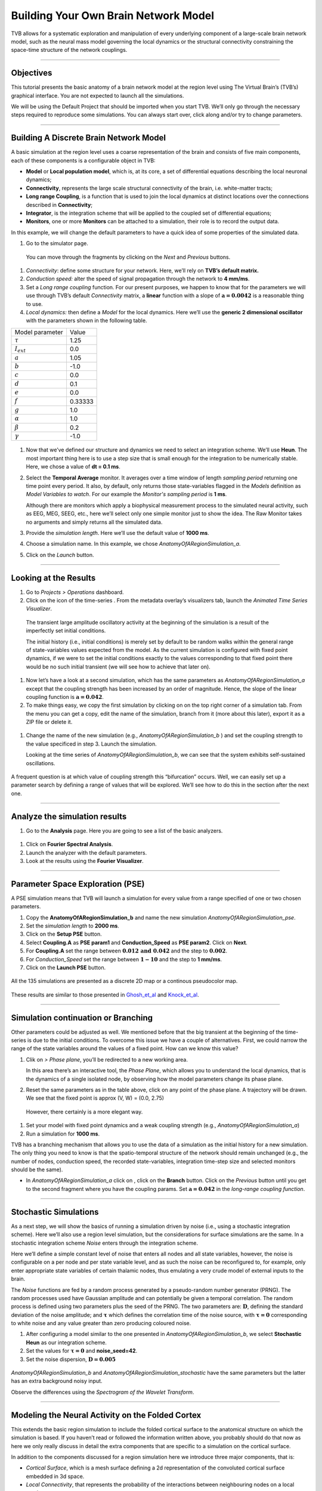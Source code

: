 .. _tutorial_1_BuildingYourOwnBrainNetworkModel:

=====================================
Building Your Own Brain Network Model
=====================================


TVB allows for a systematic exploration and manipulation of every underlying
component of a large-scale brain network model, such as the neural mass model
governing the local dynamics or the structural connectivity constraining the
space-time structure of the network couplings.

-------------------

Objectives
----------

This tutorial presents the basic anatomy of a brain network model at the region
level using The Virtual Brain’s (TVB’s) graphical interface. You are not
expected to launch all the simulations.

We will be using the Default Project that should be imported when you start TVB.
We’ll only go through the necessary steps required to reproduce some simulations.
You can always start over, click along and/or try to change parameters.


-------------------

Building A Discrete Brain Network Model
---------------------------------------

A basic simulation at the region level uses a coarse representation of the
brain and consists of five main components, each of these components is a
configurable object in TVB:

- **Model**  or **Local population model**, which is, at its core, a set of
  differential equations describing the local neuronal dynamics;

- **Connectivity**, represents the large scale structural connectivity of the brain, i.e. white-matter tracts;

- **Long range Coupling**, is a function that is used to join the local dynamics at distinct locations over the
  connections described in **Connectivity**;

- **Integrator**, is the integration scheme that will be applied to the coupled set of differential equations;

- **Monitors**, one or more **Monitors** can be attached to a simulation, their role is to record the output data.


In this example, we will change the default parameters to
have a quick idea of some properties of the simulated data.

#. Go to the simulator page.

.. figure:: figures/BuildingYourOwnBrainNetworkModel_SimulatorArea.png
   :alt: TVB’s Simulator page
   :scale: 30%

   You can move through the fragments by clicking on the *Next* and *Previous* buttons.

#. *Connectivity*: define some structure for your network. Here, we’ll rely on **TVB’s
   default matrix.**

#. *Conduction speed:* alter the speed of signal propagation through the network to **4 mm/ms**.

#. Set a *Long range coupling* function. For our present purposes, we happen to know that for
   the parameters we will use through TVB’s default *Connectivity* matrix, a **linear**
   function with a slope of :math:`\mathbf{a=0.0042}` is a reasonable
   thing to use.

#. *Local dynamics:* then define a *Model* for the local dynamics. Here we’ll use the **generic 2
   dimensional oscillator**  with the parameters shown in the following table.

=================   =======
Model parameter     Value
-----------------   -------
  :math:`\tau`      1.25
  :math:`I_ext`     0.0
  :math:`a`         1.05
  :math:`b`         -1.0
  :math:`c`         0.0
  :math:`d`         0.1
  :math:`e`         0.0
  :math:`f`         0.33333 
  :math:`g`         1.0
  :math:`\alpha`    1.0
  :math:`\beta`     0.2
  :math:`\gamma`    -1.0
=================   =======

.. figure:: figures/BuildingYourOwnBrainNetworkModel_Model.png
   :alt: Selecting a Model
   :scale: 30% 


#. Now that we’ve defined our structure and dynamics we need to select
   an integration scheme. We’ll use **Heun**. The most
   important thing here is to use a step size that is small enough for
   the integration to be numerically stable. Here, we chose a value of
   **dt = 0.1 ms**.

#. Select the **Temporal Average** monitor. It averages over a time window of
   length *sampling period* returning one time point every period. It also, by
   default, only returns those state-variables flagged in the *Models*
   definition as *Model Variables to watch*. For our example the
   *Monitor's sampling period* is **1 ms**.

   Although there are monitors which apply a biophysical measurement
   process to the simulated neural activity, such as EEG, MEG, SEEG, etc.,
   here we’ll select only one simple monitor just to show the idea. The Raw
   Monitor takes no arguments and simply returns all the simulated data.

#. Provide the *simulation length*. Here we’ll use the default value of **1000 ms**.

#. Choose a simulation name. In this example, we chose *AnatomyOfARegionSimulation\_a*.

#. Click on the *Launch* button.


-------------------

Looking at the Results
----------------------

#. Go to *Projects > Operations* dashboard.

#. Click on the icon of the time-series |tr|. From the metadata
   overlay’s visualizers tab, launch the *Animated Time Series Visualizer*.

.. figure:: figures/BuildingYourOwnBrainNetworkModel_AnimatedTimeSeries.png
   :alt: Time-series from *AnatomyOfARegionSimulation\_a*
   :scale: 30% 

   The transient large amplitude oscillatory activity at the beginning of the
   simulation is a result of the imperfectly set initial conditions.

   The initial history (i.e., initial conditions) is merely set by default to be
   random walks within the general range of state-variables values expected from
   the model. As the current simulation is configured with fixed point dynamics,
   if we were to set the initial conditions exactly to the values corresponding to
   that fixed point there would be no such initial transient (we will see how to
   achieve that later on).

#. Now let’s have a look at a second simulation, which has the same
   parameters as *AnatomyOfARegionSimulation\_a* except that the
   coupling strength has been increased by an order of magnitude. Hence,
   the slope of the linear coupling function is
   :math:`\mathbf{a=0.042}`.

#. To make things easy, we copy the first simulation by clicking on |pen| on the top right
   corner of a simulation tab. From the menu you can get a copy, edit the name of the
   simulation, branch from it (more about this later), export it as a ZIP file or delete it.

.. figure:: figures/BuildingYourOwnBrainNetworkModel_CopyASimulation.png
   :scale: 50%

#. Change the name of the new simulation (e.g.,
   *AnatomyOfARegionSimulation\_b* ) and set the coupling strength to
   the value specificed in step 3. Launch the simulation.

   Looking at the time series of *AnatomyOfARegionSimulation\_b*, we can
   see that the system exhibits self-sustained oscillations.

.. figure:: figures/BuildingYourOwnBrainNetworkModel_AnimatedTimeSeriesOscillatory.png
   :alt: Time-series from *AnatomyOfARegionSimulation\_b*
   :scale: 30% 


A frequent question is at which value of coupling strength this
“bifurcation” occurs. Well, we can easily set up a parameter search by
defining a range of values that will be explored. We’ll see how to do
this in the section after the next one.

-----------------------------

Analyze the simulation results
--------------------------------

#. Go to the **Analysis** page. Here you are going to see a list of the basic analyzers.

.. figure:: figures/BuildingYourOwnBrainNetworkModel_Analyzers.png
   :alt: List of Analyzers
   :scale: 30%

#. Click on **Fourier Spectral Analysis**.

#. Launch the analyzer with the default parameters.

#. Look at the results using the **Fourier Visualizer**.

.. figure:: figures/BuildingYourOwnBrainNetworkModel_Fourier.png
   :alt: Fourier Visualizer
   :scale: 30%

-------------------

Parameter Space Exploration (PSE)
---------------------------------

A PSE simulation means that TVB will launch a simulation for every value from
a range specified of one or two chosen parameters.

#. Copy the **AnatomyOfARegionSimulation_b** and name the new simulation
   *AnatomyOfARegionSimulation\_pse*.

#. Set the *simulation length* to **2000 ms**.

#. Click on the **Setup PSE** button.

#. Select **Coupling.A** as **PSE param1** and **Conduction_Speed** as **PSE param2**.
   Click on **Next**.

#. For **Coupling.A** set the range between
   :math:`\mathbf{0.012 \text{ and } 0.042}` and the step to
   :math:`\mathbf{0.002}`.

#. For *Conduction_Speed* set the range between :math:`\mathbf{1-10}`
   and the step to **1 mm/ms**.

#. Click on the **Launch PSE** button.

.. figure:: figures/BuildingYourOwnBrainNetworkModel_PSESettings.png
   :alt: PSE Settings
   :scale: 30%

All the 135 simulations are presented as a discrete 2D map or a continous
pseudocolor map.

.. figure:: figures/BuildingYourOwnBrainNetworkModel_PSEDiscrete.png
   :scale: 30% 

.. figure:: figures/BuildingYourOwnBrainNetworkModel_PSEContinuous.png
   :scale: 30% 

These results are similar to those presented in Ghosh_et_al_ and Knock_et_al_.

-------------------

Simulation continuation or Branching
------------------------------------

Other parameters could be adjusted as well. We mentioned before that the big
transient at the beginning of the time-series is due to the initial conditions.
To overcome this issue we have a couple of alternatives. First, we could narrow
the range of the state variables around the values of a fixed point. How can we
know this value?

#. Clik on |burst_menu| *> Phase plane*, you’ll be redirected to a new working area.

   In this area there’s an interactive tool, the *Phase Plane*, which allows you to
   understand the local dynamics, that is the dynamics of a single isolated
   node, by observing how the model parameters change its phase plane.

#. Reset the same parameters as in the table above, click on any point of the
   phase plane. A trajectory will be drawn. We see that the fixed point is
   approx (V, W) = (0.0, 2.75)

.. figure:: figures/BuildingYourOwnBrainNetworkModel_PhasePlane.png
   :scale: 40% 

   However, there certainly is a more elegant way.

#. Set your model with fixed point dynamics and a weak coupling strength
   (e.g., *AnatomyOfARegionSimulation\_a*)

#. Run a simulation for **1000 ms**.

TVB has a branching mechanism that allows you to use the data of a
simulation as the initial history for a new simulation. The only thing
you need to know is that the spatio-temporal structure of the network
should remain unchanged (e.g., the number of nodes, conduction speed,
the recorded state-variables, integration time-step size and selected
monitors should be the same).

-  In *AnatomyOfARegionSimulation\_a* click on |pen|, click on the **Branch**
   button. Click on the *Previous* button until you get to the second fragment
   where you have the coupling params. Set :math:`\mathbf{a=0.042}` in the
   *long-range coupling function*.

-------------------

Stochastic Simulations
----------------------

As a next step, we will show the basics of running a simulation driven
by noise (i.e., using a stochastic integration scheme). Here we’ll also
use a region level simulation, but the considerations for surface
simulations are the same. In a stochastic integration scheme *Noise* enters
through the integration scheme.

Here we’ll define a simple constant level of noise that enters all nodes
and all state variables, however, the noise is configurable on a per
node and per state variable level, and as such the noise can be
reconfigured to, for example, only enter appropriate state variables of
certain thalamic nodes, thus emulating a very crude model of external
inputs to the brain.

The *Noise* functions are fed by a random process generated by a pseudo-random
number generator (PRNG). The random processes used have Gaussian
amplitude and can potentially be given a temporal correlation. The
random process is defined using two parameters plus the seed of the
PRNG. The two parameters are: :math:`\mathbf{D}`, defining the standard
deviation of the noise amplitude; and :math:`\boldsymbol{\tau}` which
defines the correlation time of the noise source, with
:math:`\boldsymbol{\tau = 0}` corresponding to white noise and any value
greater than zero producing coloured noise.


#. After configuring a model similar to the one presented in
   *AnatomyOfARegionSimulation\_b*, we select **Stochastic Heun** as our
   integration scheme.

#. Set the values for :math:`\boldsymbol{\tau=0}` and **noise_seed=42**.

#. Set the noise dispersion, :math:`\mathbf{D=0.005}`

.. figure:: figures/BuildingYourOwnBrainNetworkModel_IntegratorSettings.png
   :scale: 30%

*AnatomyOfARegionSimulation\_b* and
*AnatomyOfARegionSimulation\_stochastic* have the same parameters but
the latter has an extra background noisy input.

Observe the differences using the *Spectrogram of the Wavelet Transform*.

.. figure:: figures/BuildingYourOwnBrainNetworkModel_WaveletDeterministic.png
   :scale: 30%

.. figure:: figures/BuildingYourOwnBrainNetworkModel_WaveletStochastic.png
   :scale: 30%


-------------------

Modeling the Neural Activity on the Folded Cortex
--------------------------------------------------

This extends the basic region simulation to include the folded cortical
surface to the anatomical structure on which the simulation is based. If
you haven’t read or followed the information written above, you probably should do
that now as here we only really discuss in detail the extra components
that are specific to a simulation on the cortical surface.

In addition to the components discussed for a region simulation here we
introduce three major components, that is:

-  *Cortical Surface*, which is a mesh surface defining a 2d representation of the
   convoluted cortical surface embedded in 3d space.

-  *Local Connectivity*, that represents the probability of the interactions between
   neighbouring nodes on a local patch.

-  *Region Mapping*, a breakup that defines to which anatomical region in the *Connectivity* each
   vertex of the mesh belongs to.

#. The *connectivity*, *speed*, *coupling strength* and and its parameters are the same described in
   *AnatomyOfARegionSimulation\_b*].

#. Select the **TVB’s default Cortical Surface**, which has 16384 nodes.

#. We rely on **TVB’s default Local Connectivity**.

#. Rescale the *Local Connectivity* with *Local coupling strength* equal to :math:`\mathbf{0.1}`.

#. For the integration we’ll use **Heun**. Here,
   integration time step size is the default:
   :math:`\mathbf{dt=0.1220703125}`\ **ms**.

The first significant thing to note about surface simulations is that *Monitors*
certainly make a lot more sense in this context than they do at the region
level, and so we’ll introduce a couple of new *Monitors* here.


#. The first of these new *Monitors* is called **SpatialAverage**. To select
   several monitors just make sure you check the right boxes.

#. The second of these new monitors, which is an instantiation of a
   biophysical measurement process, is called **EEG**. The third will be
   the already known **Temporal Average** monitor.

#. The *Sampling period (ms)* for all three monitors is **1.953125 ms** which is equivalent to a
   sampling frequency of 256 Hz.

#. The *simulation length* is **500 ms**.

#. Lastly, the simulation name is *AnatomyOfASurfaceSimulation* .

#. Run the simulation.

#. Once the simulation is finished, without changing any parameters,
    launch a branch from it with the name
    *AnatomyOfASurfaceSimulation\_branch1*.

The first of these new *Monitors* that we mentioned will average over the space (nodes) of the
simulation. The basic mechanism is general, in the sense that the nodes
can be broken up into any non-overlapping, complete, set of sets. In
other words, each node can only be counted in one collection and all
nodes must be in one collection.

The second of these new Monitors, *EEG*, hopefully also unsurprisingly,
returns the EEG signals resulting from the simulated neural dynamics
using, in the process, a lead-field or *Projection Matrix*.

EEG signals measured on the scalp depend strongly on the location and
orientation of the underlying neural sources, which is why this monitor
is more realistic and useful in the case of surface based simulations –
where the simulation is run on the explicit geometry of the cortex,
which can potentially have been obtained from a specific individual’s
brain. In addition, a simulation being built on the specific anatomical
structure of an individual subject, the specific electrodes used in
experimental work can also be incorporated, providing a link between
simulation and experiment. 

.. figure:: figures/BuildingYourOwnBrainNetworkModel_MexicanLocalConnectivityPotatoHead.png
   :scale: 30% 

-------------------

Define Your Own Local Connectivity
----------------------------------

The regularized mesh can support, in principle, arbitrary forms for the local
connectivity kernel. Coupled across the realistic surface geometry this allows
for a detailed investigation of the local connectivity’s effects on larger
scale dynamics modeled by neural fields.

#. Go to *Connectivity > Local Connectivity*. In this area we’ll build two
   different kernels: a Gaussian and a Mexican Hat kernel. We’ll start with the
   Gaussian kernel.

#. Select the *equation defining the spatial profile* of your *local
   connectivity*. Here, we’ll set **sigma** to **15 mm**.

#. Ideally, you want the function to have essentially dropped to zero by the
   **cutoff distance**. The *cutoff distance*, that is, the distance up to
   which a given node is connected to its neighbourhood (Spiegler_et_al_,
   Sanz_Leon_et_al_) is set to **40 mm**.

.. figure:: figures/BuildingYourOwnBrainNetworkModel_YourOwnLocalConnectivity.png
   :alt: Gaussian local connectivity. 
   :scale: 30% 

#. Name your *Local Connectivity* and save it by clicking on *Create new Local
   Connectivity* on the bottom right corner.

   This data structure is saved under the name *LocalConnectivity\_Gaussian\_zc\_40*.


#. Select the *Mexican Hat equation*. Here, we changed the default parameters. See the values
   in the following Table.

===============   =========
**Parameter**     **Value**
---------------   ---------
midpoint\_1       0 mm 
midpoint\_2       0 mm 
amp\_1            2 au 
amp\_2            1 au 
sigma\_1          5 mm 
sigma\_2          15 mm 
cutoff distance   40 mm 
===============   =========


#. Save your new local connectivity.

   This data structure is saved under the name *LocalConnectivity\_MexicanHat\_zc\_40*.

Finally, we will run two more simulations using different local
connectivity kernels.

#. Copy *AnatomyOfASurfaceSimulation*.

#. Change the **local connectivity** to
   ***LocalConnectivity\_Gaussian\_zc\_40*** and set the **local
   connectivity strength** to **0.001**. Run the simulation.

#. Copy again *AnatomyOfASurfaceSimulation*.

#. This time select ***LocalConnectivity\_MexicanHat\_zc\_40***. The
    **local connectivity strength** is set to **-0.001**. Run the
    simulation.


-------------------

More Documentation
==================

And that’s it for this session, while the simulations are not
particularly scientifically interesting, hopefully it gave you a sense
of the anatomy of a simulation within TVB and many of the configurable
parameters and output modalities. Online help is available clicking on
the |help| icons next to each entry. For more documentation on The
Virtual Brain, please see the following articles

-------------------

Support
=======

The official TVB website is
`www.thevirtualbrain.org <http://www.thevirtualbrain.org>`__. All the
documentation and tutorials are hosted on
`http://docs.thevirtualbrain.org <http://docs.thevirtualbrain.org>`__. You’ll
find our public repository at https://github.com/the-virtual-brain. For
questions and bug reports we have a users group
https://groups.google.com/forum/#!forum/tvb-users


.. [Ghosh_et_al] Ghosh A, Rho Y, McIntosh AR, Kötter R, Jirsa VK. Noise during rest enables the exploration of the brain(s dynamic repertoire. PLoS Computation Biology, 4(10), 2008

.. [Sanz_Leon_et_al] Sanz-Leon P, Knock SA, Woodman MM, Domide L, Mersmann J, McIntosh AR, Jirsa VK. The virtual brain: a simulator of primate brain network dynamics. Frontiers in Neuroinformatics, 7:10, 2013.

.. [Spiegler_et_al] Spiegler A, Jirsa VK. Systematic approximation of neural fields through networks of neural mases in the virtual brain. Neuroimage, 83C:704-725, 2013

.. [Knock_et_al] Knock SA, McIntosh AR, Sporns O, Kötter R, Hagmann P, Jirsa VK. The efect of physiologically plausible connectivity structure on local and global dynamics in large scale brain models. Journal of Neuroscience Methods, 183(1):86-94, 2009

.. |arrow| image:: figures/butt_launch_project.png
           :scale: 40% 
.. |tr| image:: figures/nodeTimeSeriesRegion.png
        :scale: 40% 
.. |pen| image:: figures/butt_pencil.png
         :scale: 40% 
.. |expand| image:: figures/butt_expand_range.png
            :scale: 50% 
.. |branch| image:: figures/butt_branching.png
            :scale: 40% 
.. |burst_menu| image:: figures/burst_menu.png
            :scale: 40% 
.. |help| image:: figures/butt_green_help.png
          :scale: 40% 
